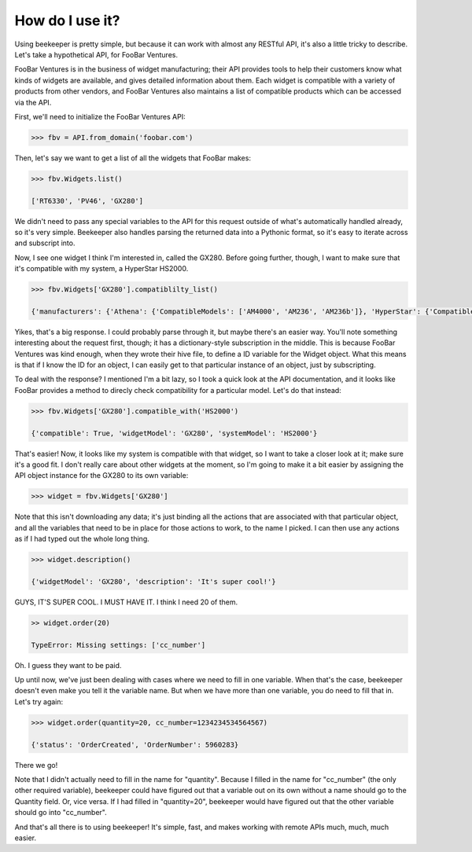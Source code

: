 How do I use it?
====

Using beekeeper is pretty simple, but because it can work with almost
any RESTful API, it's also a little tricky to describe. Let's take
a hypothetical API, for FooBar Ventures.

FooBar Ventures is in the business of widget manufacturing; their
API provides tools to help their customers know what kinds of widgets
are available, and gives detailed information about them. Each widget
is compatible with a variety of products from other vendors, and FooBar
Ventures also maintains a list of compatible products which can be accessed
via the API.

First, we'll need to initialize the FooBar Ventures API:

.. code:: python

    >>> fbv = API.from_domain('foobar.com')

Then, let's say we want to get a list of all the widgets that FooBar
makes:

.. code:: python

    >>> fbv.Widgets.list()

    ['RT6330', 'PV46', 'GX280']

We didn't need to pass any special variables to the API for this request
outside of what's automatically handled already, so it's very simple.
Beekeeper also handles parsing the returned data into a Pythonic format, so
it's easy to iterate across and subscript into.

Now, I see one widget I think I'm interested in, called the GX280. Before
going further, though, I want to make sure that it's compatible with my
system, a HyperStar HS2000.

.. code:: python

    >>> fbv.Widgets['GX280'].compatiblilty_list()

    {'manufacturers': {'Athena': {'CompatibleModels': ['AM4000', 'AM236', 'AM236b']}, 'HyperStar': {'CompatibleModels': ['HS133', 'HS450', 'HS3200', 'HS2000']}}}

Yikes, that's a big response. I could probably parse through it, but maybe
there's an easier way. You'll note something interesting about the request
first, though; it has a dictionary-style subscription in the middle. This
is because FooBar Ventures was kind enough, when they wrote their hive file,
to define a ID variable for the Widget object. What this means is that if
I know the ID for an object, I can easily get to that particular instance
of an object, just by subscripting.

To deal with the response? I mentioned I'm a bit lazy, so I took a quick
look at the API documentation, and it looks like FooBar provides a method
to direcly check compatibility for a particular model. Let's do that instead:

.. code:: python

    >>> fbv.Widgets['GX280'].compatible_with('HS2000')

    {'compatible': True, 'widgetModel': 'GX280', 'systemModel': 'HS2000'}

That's easier! Now, it looks like my system is compatible with that widget,
so I want to take a closer look at it; make sure it's a good fit. I don't
really care about other widgets at the moment, so I'm going to make it
a bit easier by assigning the API object instance for the GX280 to its
own variable:

.. code:: python

    >>> widget = fbv.Widgets['GX280']

Note that this isn't downloading any data; it's just binding all the actions
that are associated with that particular object, and all the variables
that need to be in place for those actions to work, to the name I picked. I
can then use any actions as if I had typed out the whole long thing.

.. code:: python

    >>> widget.description()

    {'widgetModel': 'GX280', 'description': 'It's super cool!'}

GUYS, IT'S SUPER COOL. I MUST HAVE IT. I think I need 20 of them.

.. code:: python

    >> widget.order(20)

    TypeError: Missing settings: ['cc_number']

Oh. I guess they want to be paid.

Up until now, we've just been dealing with cases where we need to fill in
one variable. When that's the case, beekeeper doesn't even make you tell
it the variable name. But when we have more than one variable, you do need
to fill that in. Let's try again:

.. code:: python

    >>> widget.order(quantity=20, cc_number=1234234534564567)

    {'status': 'OrderCreated', 'OrderNumber': 5960283}

There we go!

Note that I didn't actually need to fill in the name for "quantity". Because
I filled in the name for "cc_number" (the only other required variable),
beekeeper could have figured out that a variable out on its own without
a name should go to the Quantity field. Or, vice versa. If I had filled in
"quantity=20", beekeeper would have figured out that the other variable
should go into "cc_number".

And that's all there is to using beekeeper! It's simple, fast, and makes
working with remote APIs much, much, much easier.